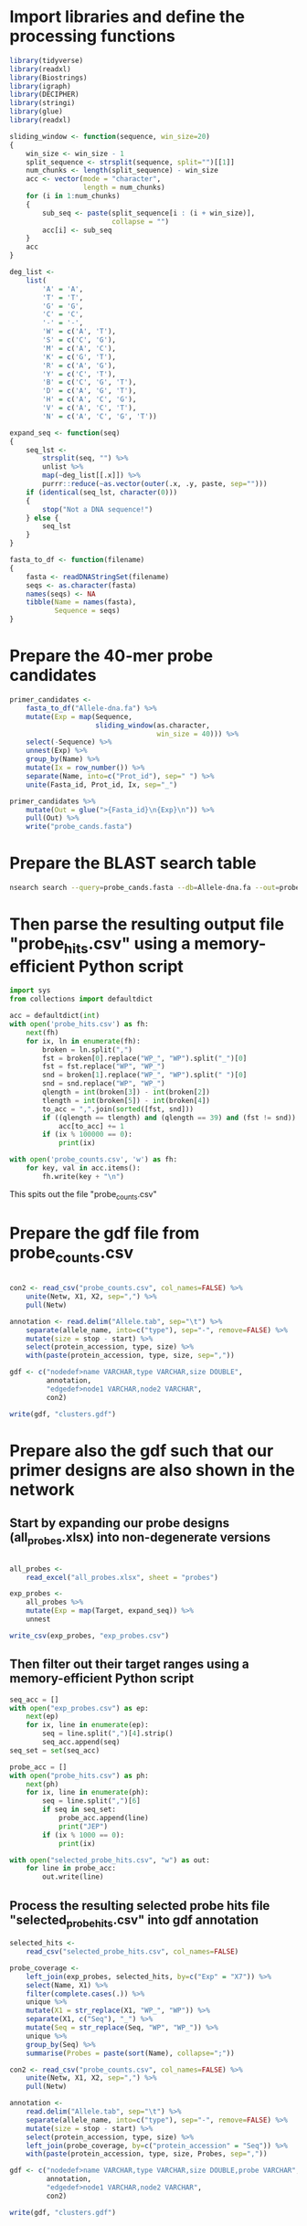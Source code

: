 * Import libraries and define the processing functions

#+BEGIN_SRC R
library(tidyverse)
library(readxl)
library(Biostrings)
library(igraph)
library(DECIPHER)
library(stringi)
library(glue)
library(readxl)

sliding_window <- function(sequence, win_size=20)
{
    win_size <- win_size - 1
    split_sequence <- strsplit(sequence, split="")[[1]]
    num_chunks <- length(split_sequence) - win_size
    acc <- vector(mode = "character",
                  length = num_chunks)
    for (i in 1:num_chunks)
    {
        sub_seq <- paste(split_sequence[i : (i + win_size)],
                         collapse = "")
        acc[i] <- sub_seq
    }
    acc
}

deg_list <-
    list(
        'A' = 'A',
        'T' = 'T',
        'G' = 'G',
        'C' = 'C',
        '-' = '-',
        'W' = c('A', 'T'),
        'S' = c('C', 'G'),
        'M' = c('A', 'C'),
        'K' = c('G', 'T'),
        'R' = c('A', 'G'),
        'Y' = c('C', 'T'),
        'B' = c('C', 'G', 'T'),
        'D' = c('A', 'G', 'T'),
        'H' = c('A', 'C', 'G'),
        'V' = c('A', 'C', 'T'),
        'N' = c('A', 'C', 'G', 'T'))

expand_seq <- function(seq)
{
    seq_lst <-
        strsplit(seq, "") %>%
        unlist %>%
        map(~deg_list[[.x]]) %>%
        purrr::reduce(~as.vector(outer(.x, .y, paste, sep="")))
    if (identical(seq_lst, character(0)))
    {
        stop("Not a DNA sequence!")
    } else {
        seq_lst
    }
}

fasta_to_df <- function(filename)
{
    fasta <- readDNAStringSet(filename)
    seqs <- as.character(fasta)
    names(seqs) <- NA
    tibble(Name = names(fasta),
           Sequence = seqs)
}

#+END_SRC


* Prepare the 40-mer probe candidates

#+BEGIN_SRC R
primer_candidates <-
    fasta_to_df("Allele-dna.fa") %>% 
    mutate(Exp = map(Sequence,
                     sliding_window(as.character,
                                    win_size = 40))) %>%
    select(-Sequence) %>%
    unnest(Exp) %>%
    group_by(Name) %>%
    mutate(Ix = row_number()) %>%
    separate(Name, into=c("Prot_id"), sep=" ") %>%
    unite(Fasta_id, Prot_id, Ix, sep="_")

primer_candidates %>% 
    mutate(Out = glue(">{Fasta_id}\n{Exp}\n")) %>% 
    pull(Out) %>%
    write("probe_cands.fasta")
#+END_SRC


* Prepare the BLAST search table

#+BEGIN_SRC sh 
nsearch search --query=probe_cands.fasta --db=Allele-dna.fa --out=probe_hits.csv --min-identity=0.8 --strand=both --max-hits=1558
#+END_SRC


* Then parse the resulting output file "probe_hits.csv" using a memory-efficient Python script

#+BEGIN_SRC python
import sys
from collections import defaultdict

acc = defaultdict(int)
with open('probe_hits.csv') as fh:
    next(fh)
    for ix, ln in enumerate(fh):
        broken = ln.split(",")
        fst = broken[0].replace("WP_", "WP").split("_")[0]
        fst = fst.replace("WP", "WP_")
        snd = broken[1].replace("WP_", "WP").split(" ")[0]
        snd = snd.replace("WP", "WP_")
        qlength = int(broken[3]) - int(broken[2])
        tlength = int(broken[5]) - int(broken[4])
        to_acc = ",".join(sorted([fst, snd]))
        if ((qlength == tlength) and (qlength == 39) and (fst != snd)):
            acc[to_acc] += 1
        if (ix % 100000 == 0):
            print(ix)

with open('probe_counts.csv', 'w') as fh:
    for key, val in acc.items():
        fh.write(key + "\n")
#+END_SRC

This spits out the file "probe_counts.csv"


* Prepare the gdf file from probe_counts.csv

#+BEGIN_SRC R :session

con2 <- read_csv("probe_counts.csv", col_names=FALSE) %>%
    unite(Netw, X1, X2, sep=",") %>%
    pull(Netw)

annotation <- read.delim("Allele.tab", sep="\t") %>%
    separate(allele_name, into=c("type"), sep="-", remove=FALSE) %>%
    mutate(size = stop - start) %>%
    select(protein_accession, type, size) %>%
    with(paste(protein_accession, type, size, sep=","))

gdf <- c("nodedef>name VARCHAR,type VARCHAR,size DOUBLE",
         annotation,
         "edgedef>node1 VARCHAR,node2 VARCHAR",
         con2)
         
write(gdf, "clusters.gdf")

#+END_SRC


* Prepare also the gdf such that our primer designs are also shown in the network

** Start by expanding our probe designs (all_probes.xlsx) into non-degenerate versions

#+BEGIN_SRC R :session

all_probes <-
    read_excel("all_probes.xlsx", sheet = "probes")

exp_probes <- 
    all_probes %>%
    mutate(Exp = map(Target, expand_seq)) %>%
    unnest

write_csv(exp_probes, "exp_probes.csv")

#+END_SRC


** Then filter out their target ranges using a memory-efficient Python script

#+BEGIN_SRC python
seq_acc = []
with open("exp_probes.csv") as ep:
    next(ep)
    for ix, line in enumerate(ep):
        seq = line.split(",")[4].strip()
        seq_acc.append(seq)
seq_set = set(seq_acc)

probe_acc = []
with open("probe_hits.csv") as ph:
    next(ph)
    for ix, line in enumerate(ph):
        seq = line.split(",")[6]
        if seq in seq_set:
            probe_acc.append(line)
            print("JEP")
        if (ix % 1000 == 0):
            print(ix)
        
with open("selected_probe_hits.csv", "w") as out:
    for line in probe_acc:
        out.write(line)
#+END_SRC


** Process the resulting selected probe hits file "selected_probe_hits.csv" into gdf annotation

#+BEGIN_SRC R :session
selected_hits <-
    read_csv("selected_probe_hits.csv", col_names=FALSE)

probe_coverage <-
    left_join(exp_probes, selected_hits, by=c("Exp" = "X7")) %>%
    select(Name, X1) %>%
    filter(complete.cases(.)) %>%
    unique %>%
    mutate(X1 = str_replace(X1, "WP_", "WP")) %>%
    separate(X1, c("Seq"), "_") %>%
    mutate(Seq = str_replace(Seq, "WP", "WP_")) %>%
    unique %>%
    group_by(Seq) %>%
    summarise(Probes = paste(sort(Name), collapse=";"))

con2 <- read_csv("probe_counts.csv", col_names=FALSE) %>%
    unite(Netw, X1, X2, sep=",") %>%
    pull(Netw)

annotation <-
    read.delim("Allele.tab", sep="\t") %>%
    separate(allele_name, into=c("type"), sep="-", remove=FALSE) %>%
    mutate(size = stop - start) %>%
    select(protein_accession, type, size) %>%
    left_join(probe_coverage, by=c("protein_accession" = "Seq")) %>%
    with(paste(protein_accession, type, size, Probes, sep=","))

gdf <- c("nodedef>name VARCHAR,type VARCHAR,size DOUBLE,probe VARCHAR",
         annotation,
         "edgedef>node1 VARCHAR,node2 VARCHAR",
         con2)
         
write(gdf, "clusters.gdf")
#+END_SRC

